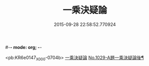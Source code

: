 #-*- mode: org; -*-
#+DATE: 2015-09-28 22:58:52.770924
#+TITLE: 一乘決疑論
#+PROPERTY: CBETA_ID X58n1029
#+PROPERTY: ID KR6e0147
#+PROPERTY: SOURCE 卍 Xuzangjing Vol. 58, No. 1029
#+PROPERTY: VOL 58
#+PROPERTY: BASEEDITION X
#+PROPERTY: WITNESS CBETA

<pb:KR6e0147_X_000-0704b>
[[file:KR6e0147_001.txt::001-0704b3][一乘決疑論]]
[[file:KR6e0147_001.txt::0713b1][No.1029-A題一乘決疑論後¶]]
